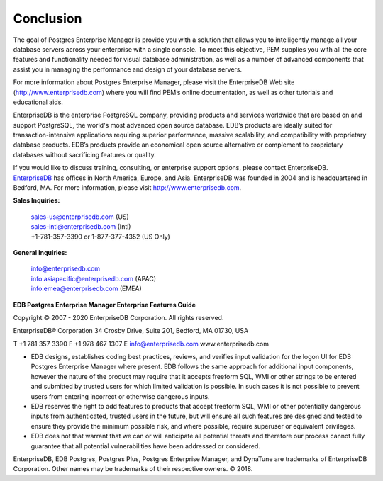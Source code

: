 Conclusion
==========
.. index:: Conclusion

The goal of Postgres Enterprise Manager is provide you with a solution
that allows you to intelligently manage all your database servers across
your enterprise with a single console. To meet this objective, PEM
supplies you with all the core features and functionality needed for
visual database administration, as well as a number of advanced
components that assist you in managing the performance and design of
your database servers.

For more information about Postgres Enterprise Manager, please visit the
EnterpriseDB Web site (http://www.enterprisedb.com) where you will find
PEM’s online documentation, as well as other tutorials and educational
aids.

EnterpriseDB is the enterprise PostgreSQL company, providing products
and services worldwide that are based on and support PostgreSQL, the
world's most advanced open source database. EDB’s products are ideally
suited for transaction-intensive applications requiring superior
performance, massive scalability, and compatibility with proprietary
database products. EDB’s products provide an economical open source
alternative or complement to proprietary databases without sacrificing
features or quality.

If you would like to discuss training, consulting, or enterprise support
options, please contact EnterpriseDB.
`EnterpriseDB <http://www.enterprisedb.com/>`__ has offices in North
America, Europe, and Asia. EnterpriseDB was founded in 2004 and is
headquartered in Bedford, MA. For more information, please visit
`http://www.enterprisedb.com <http://www.enterprisedb.com/>`__.

**Sales Inquiries:**

   | sales-us@enterprisedb.com (US)
   | sales-intl@enterprisedb.com (Intl)
   | +1-781-357-3390 or 1-877-377-4352 (US Only)

**General Inquiries:**

   | info@enterprisedb.com
   | info.asiapacific@enterprisedb.com (APAC)
   | info.emea@enterprisedb.com (EMEA)

.. raw:: latex

    \newpage

**EDB Postgres Enterprise Manager Enterprise Features Guide**

Copyright © 2007 - 2020 EnterpriseDB Corporation. All rights reserved.

EnterpriseDB® Corporation 
34 Crosby Drive, Suite 201, Bedford, MA 01730, USA

T +1 781 357 3390 F +1 978 467 1307 E 
info@enterprisedb.com 
www.enterprisedb.com

- EDB designs, establishes coding best practices, reviews, and verifies input validation for the logon UI for EDB Postgres Enterprise Manager where present. EDB follows the same approach for additional input components, however the nature of the product may require that it accepts freeform SQL, WMI or other strings to be entered and submitted by trusted users for which limited validation is possible. In such cases it is not possible to prevent users from entering incorrect or otherwise dangerous inputs.

- EDB reserves the right to add features to products that accept freeform SQL, WMI or other potentially dangerous inputs from authenticated, trusted users in the future, but will ensure all such features are designed and tested to ensure they provide the minimum possible risk, and where possible, require superuser or equivalent privileges.

- EDB does not that warrant that we can or will anticipate all potential threats and therefore our process cannot fully guarantee that all potential vulnerabilities have been addressed or considered.



EnterpriseDB, EDB Postgres, Postgres Plus, Postgres Enterprise Manager,
and DynaTune are trademarks of EnterpriseDB Corporation. Other names may
be trademarks of their respective owners. © 2018.
